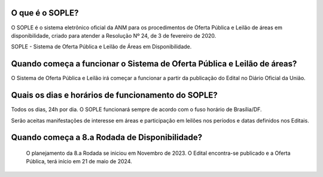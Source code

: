 O que é o SOPLE?
================

O SOPLE é o sistema eletrônico oficial da ANM para os procedimentos de Oferta Pública e Leilão de áreas em disponibilidade, criado para atender a Resolução Nº 24, de 3 de fevereiro de 2020.

SOPLE - Sistema de Oferta Pública e Leilão de Áreas em Disponibilidade.

Quando começa a funcionar o Sistema de Oferta Pública e Leilão de áreas?
========================================================================

O Sistema  de Oferta Pública e Leilão irá começar a funcionar a partir da publicação do Edital no Diário Oficial da União.

Quais os dias e horários de funcionamento do SOPLE?
===================================================

Todos os dias, 24h por dia. O SOPLE funcionará sempre de acordo com o fuso horário de Brasília/DF.

Serão aceitas manifestações de interesse em áreas e participação em leilões nos períodos e datas definidos nos Editais.

Quando começa a 8.a Rodada de Disponibilidade?
===================================================

 O planejamento da 8.a Rodada se iniciou em Novembro de 2023. O Edital encontra-se publicado e a Oferta Pública, terá início em 21 de maio de 2024.  
